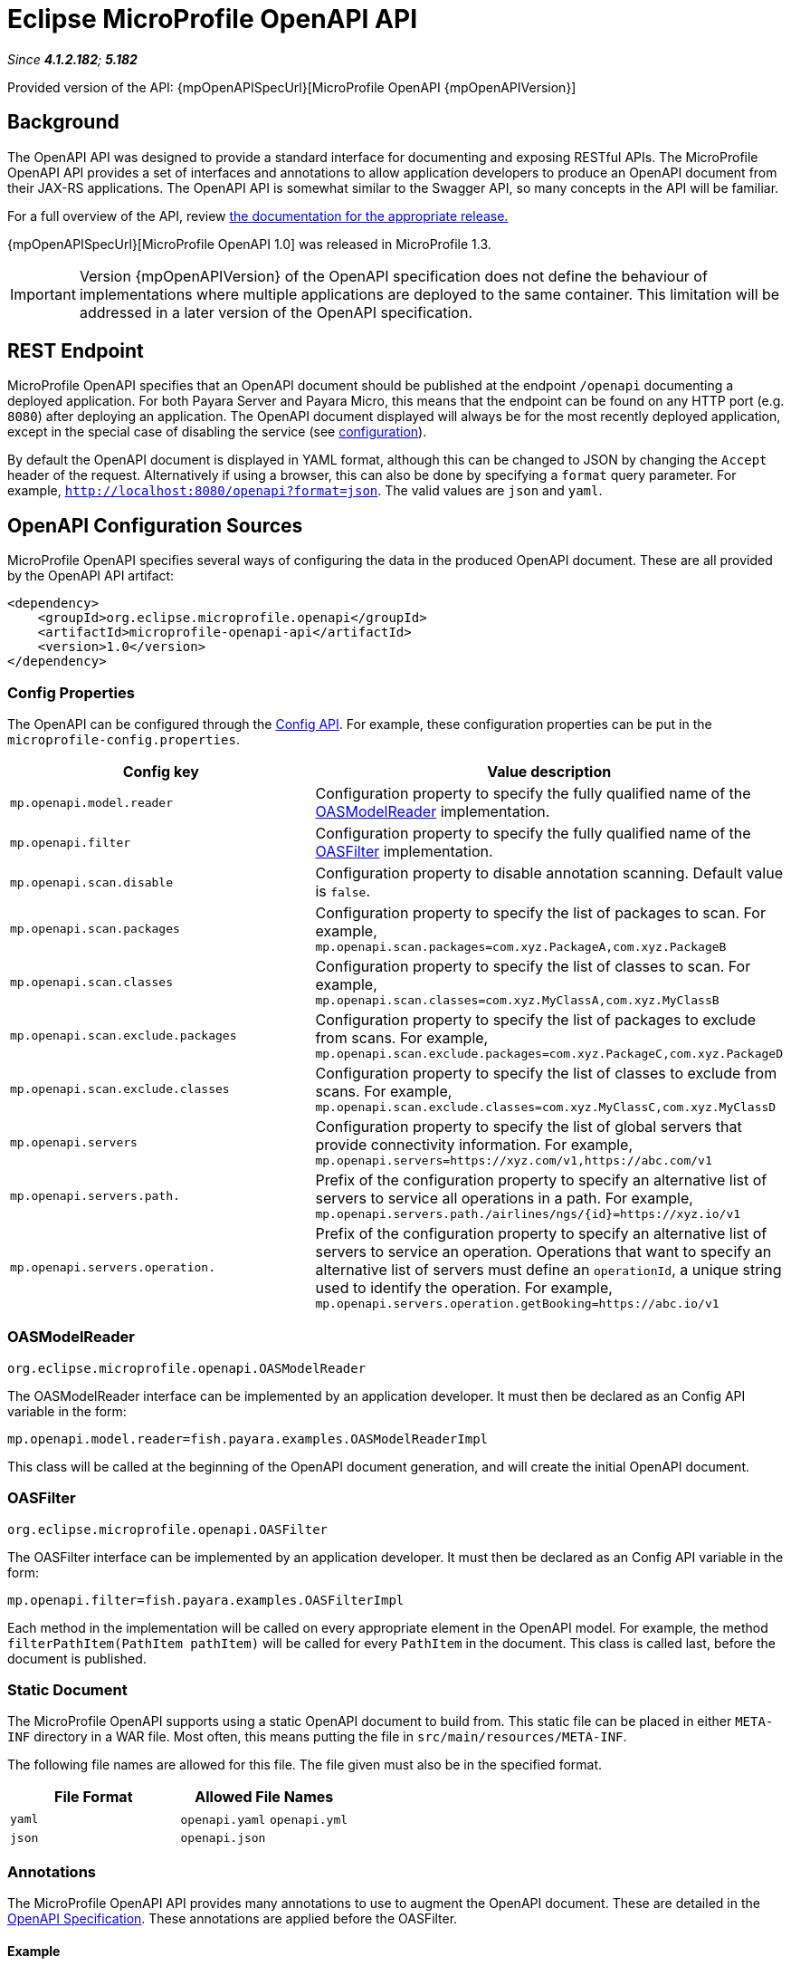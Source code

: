 = Eclipse MicroProfile OpenAPI API

_Since *4.1.2.182*; *5.182*&nbsp;_

Provided version of the API: {mpOpenAPISpecUrl}[MicroProfile OpenAPI {mpOpenAPIVersion}]

[[background]]
== Background
The OpenAPI API was designed to provide a standard interface for documenting and exposing RESTful APIs. The MicroProfile OpenAPI API provides a set of interfaces and annotations to allow application developers to produce an OpenAPI document from their JAX-RS applications. The OpenAPI API is somewhat similar to the Swagger API,
so many concepts in the API will be familiar.

For a full overview of the API, review https://github.com/eclipse/microprofile-open-api/releases[
the documentation for the appropriate release.]

{mpOpenAPISpecUrl}[MicroProfile OpenAPI 1.0] was released in MicroProfile 1.3.

IMPORTANT: Version {mpOpenAPIVersion} of the OpenAPI specification does not define the behaviour of implementations where multiple applications are deployed to the same container. This limitation will be addressed in a later version of the OpenAPI specification.

[[endpoint]]
== REST Endpoint
MicroProfile OpenAPI specifies that an OpenAPI document should be published at the endpoint `/openapi` documenting a deployed application. For both Payara Server and Payara Micro, this means that the endpoint can be found on any HTTP port (e.g. `8080`) after deploying an application. The OpenAPI document displayed will always be for the most recently deployed application, except in the special case of disabling the service (see <<configuration-note, configuration>>).

By default the OpenAPI document is displayed in YAML format, although this can be changed to JSON by changing the `Accept` header of the request. Alternatively if using a browser, this can also be done by specifying a `format` query parameter. For example, `http://localhost:8080/openapi?format=json`. The valid values are `json` and `yaml`.

[[sources]]
== OpenAPI Configuration Sources

MicroProfile OpenAPI specifies several ways of configuring the data in the produced OpenAPI document. These are all provided by the OpenAPI API artifact:

[source,xml]
----
<dependency>
    <groupId>org.eclipse.microprofile.openapi</groupId>
    <artifactId>microprofile-openapi-api</artifactId>
    <version>1.0</version>
</dependency>
----

[[sources-config]]
=== Config Properties

The OpenAPI can be configured through the xref:config.adoc[Config API]. For example, these configuration properties can be put in the `microprofile-config.properties`.

|===
| Config key | Value description

| `mp.openapi.model.reader` | Configuration property to specify the fully qualified name of the <<sources-model-reader, OASModelReader>> implementation.
| `mp.openapi.filter` | Configuration property to specify the fully qualified name of the <<sources-filter, OASFilter>> implementation.
| `mp.openapi.scan.disable`  |  Configuration property to disable annotation scanning. Default value is `false`.
| `mp.openapi.scan.packages`  |  Configuration property to specify the list of packages to scan. For example,
`mp.openapi.scan.packages=com.xyz.PackageA,com.xyz.PackageB`
| `mp.openapi.scan.classes`  |  Configuration property to specify the list of classes to scan. For example,
`mp.openapi.scan.classes=com.xyz.MyClassA,com.xyz.MyClassB`
| `mp.openapi.scan.exclude.packages`  |  Configuration property to specify the list of packages to exclude from scans. For example,
`mp.openapi.scan.exclude.packages=com.xyz.PackageC,com.xyz.PackageD`
| `mp.openapi.scan.exclude.classes`  |  Configuration property to specify the list of classes to exclude from scans. For example,
`mp.openapi.scan.exclude.classes=com.xyz.MyClassC,com.xyz.MyClassD`
| `mp.openapi.servers`  |  Configuration property to specify the list of global servers that provide connectivity information. For example,
`mp.openapi.servers=https://xyz.com/v1,https://abc.com/v1`
| `mp.openapi.servers.path.`   |  Prefix of the configuration property to specify an alternative list of servers to service all operations in a path. For example,
`mp.openapi.servers.path./airlines/ngs/{id}=https://xyz.io/v1`
| `mp.openapi.servers.operation.` | Prefix of the configuration property to specify an alternative list of servers to service an operation.
Operations that want to specify an alternative list of servers must define an `operationId`, a unique string used to identify the operation. For example,
`mp.openapi.servers.operation.getBooking=https://abc.io/v1`
|===

[[sources-model-reader]]
=== OASModelReader

`org.eclipse.microprofile.openapi.OASModelReader`

The OASModelReader interface can be implemented by an application developer. It must then be declared as an Config API variable in the form:

----
mp.openapi.model.reader=fish.payara.examples.OASModelReaderImpl
----

This class will be called at the beginning of the OpenAPI document generation, and will create the initial OpenAPI document.

[[sources-filter]]
=== OASFilter

`org.eclipse.microprofile.openapi.OASFilter`

The OASFilter interface can be implemented by an application developer. It must then be declared as an Config API variable in the form:

----
mp.openapi.filter=fish.payara.examples.OASFilterImpl
----

Each method in the implementation will be called on every appropriate element in the OpenAPI model. For example, the method `filterPathItem(PathItem pathItem)` will be called for every `PathItem` in the document.
This class is called last, before the document is published.

[[sources-static-document]]
=== Static Document

The MicroProfile OpenAPI supports using a static OpenAPI document to build from. This static file can be placed in either `META-INF` directory in a WAR file. Most often, this means putting the file in `src/main/resources/META-INF`.

The following file names are allowed for this file. The file given must also be in the specified format.

|===
| File Format | Allowed File Names

| `yaml` | `openapi.yaml` `openapi.yml`
| `json` | `openapi.json`
|===

[[sources-annotations]]
=== Annotations

The MicroProfile OpenAPI API provides many annotations to use to augment the OpenAPI document. These are detailed in the xref:https://github.com/eclipse/microprofile-open-api/blob/master/spec/src/main/asciidoc/microprofile-openapi-spec.adoc#annotations[OpenAPI Specification]. These annotations are applied before the OASFilter.

[[sources-annotation-example]]
==== Example

The following code could be used to give the corresponding operation an ID of "hello world".
----
import org.eclipse.microprofile.openapi.annotations.Operation;
...
    @GET
    @Operation(operationId = "hello world")
    public String helloWorld() {
        return "Hello World!";
   
----

[[openApi-configuration]]
== OpenAPI Configuration

OpenAPI can be configured by using Admin Console or Asadmin commands. 

_Since *5.183*&nbsp;_

[[using-the-admin-console]]
=== Using the Admin Console

To configure the OpenAPI in the Admin Console, go to Configuration 
→ [instance-configuration (like server-config)] → MicroProfile → OpenAPI:

image:microprofile/openapi.png[Set OpenAPI Configuration]

[[using-asadmin-commands]]
=== Using Asadmin Commands

[[set-openapi-configuration]]
==== `set-openapi-configuration`

*Usage*::
----
asadmin> set-openapi-configuration
        [--enabled=true|false]
        [--corsheaders=true|false]
        [--securityenabled=true|false]
        [--roles=<role-list>] 
        [--target=<target[default:server]>]
        [--virtualservers=<virtualserver-list>]
----
*Aim*::
Enables or disables the OpenAPI service.

[[configuration-note]]
NOTE: When the OpenAPI service is disabled, the `/openapi` endpoint will always return a 403 error and any applications deployed during this period will *not* have an OpenAPI document built. Enabling the service again will not cause a documents to be built for any currently deployed applications.

===== Command Options

[cols="1,1,10,1,1", options="header"]
|===
|Option
|Type
|Description
|Default
|Mandatory

|`enabled`
|Boolean
|Whether the service should be enabled/disabled.
|true
|No

|`corsheaders`
|Boolean
|Whether or not CORS headers (e.g. `Access-Control-Allow-Origin=*`) should be added to OpenAPI endpoint responses.

_Since Payara Server 5.192_
|false
|No

|`securityenabled`
|Boolean
|Whether or not secure access to the openapi endpoint is enabled.

_Since Payara Server 5.193_
|false
|No

|`roles`
|String
|If defined, the endpoint will be assigned to a list of the role specified as a comma-separated.

_Since Payara Server 5.193_
|`microprofile`
|No

|`target`
|String
|The target Payara config to apply the change to.
|server-config
|No

|`virtualservers`
|String
|If defined, the '/openapi' endpoint will be assigned to the list of virtual servers specified as a comma-separated list of names. Otherwise, the endpoint will be assigned to all virtual servers available. _Since Payara Server 4.1.2.184 and 5.184_
|-
|No
|===

[[get-openapi-configuration]]
==== `get-openapi-configuration`

*Usage*::
----
asadmin> get-openapi-configuration
    [--target=<target>]
----
*Aim*::
Gets the status of the OpenAPI service.

===== Command Options

[cols="1,1,10,1,1", options="header"]
|===
|Option
|Type
|Description
|Default
|Mandatory

|`target`
|String
|The target Payara config to apply the change to.
|server-config
|false
|===

[[security-configuration]]
=== Security Configuration
By default, OpenAPI endpoints binds to root context application which is 
`__default-web-module` (docroot) system application and `__default-web-module` 
application uses default realm (`file`) of server. If user application deployed 
with the empty context-root then the security configuration of the deployed 
application will be shared by OpenAPI endpoints.
